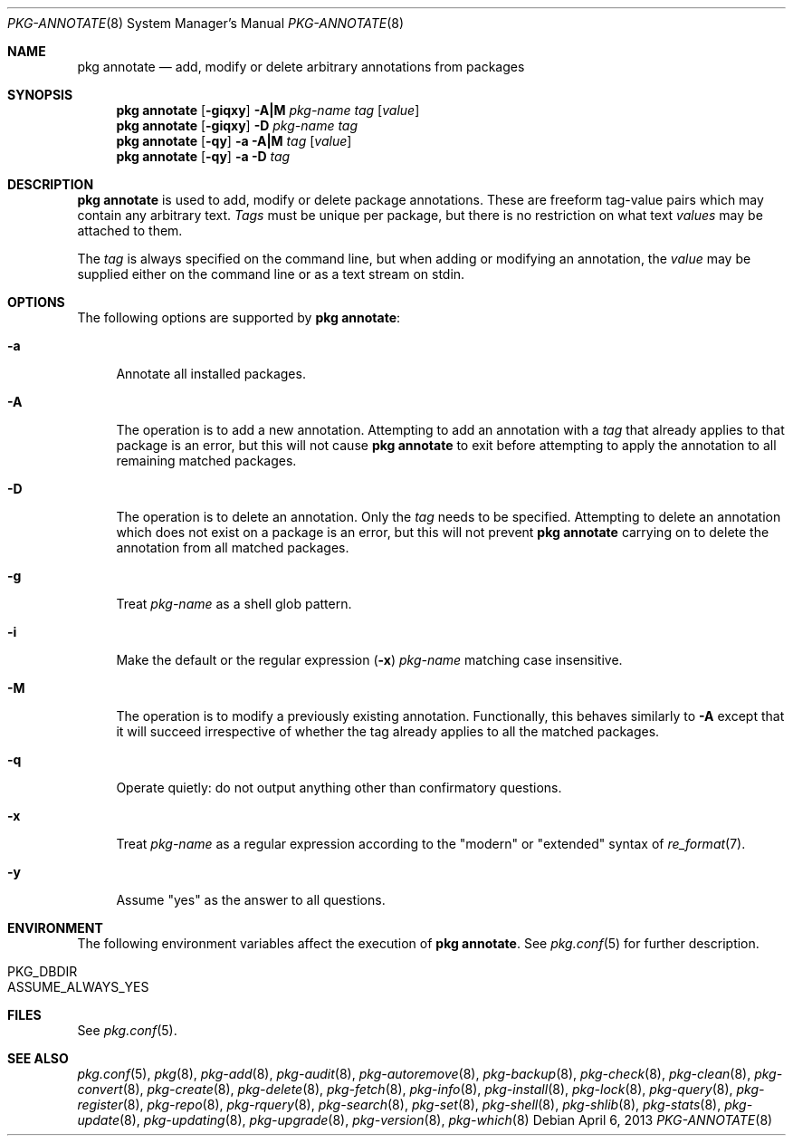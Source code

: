 .\"
.\" FreeBSD pkg - a next generation package for the installation and maintenance
.\" of non-core utilities.
.\"
.\" Redistribution and use in source and binary forms, with or without
.\" modification, are permitted provided that the following conditions
.\" are met:
.\" 1. Redistributions of source code must retain the above copyright
.\"    notice, this list of conditions and the following disclaimer.
.\" 2. Redistributions in binary form must reproduce the above copyright
.\"    notice, this list of conditions and the following disclaimer in the
.\"    documentation and/or other materials provided with the distribution.
.\"
.\"
.\"     @(#)pkg.8
.\" $FreeBSD$
.\"
.Dd April 6, 2013
.Dt PKG-ANNOTATE 8
.Os
.Sh NAME
.Nm "pkg annotate"
.Nd add, modify or delete arbitrary annotations from packages
.Sh SYNOPSIS
.Nm
.Op Fl giqxy
.Fl A|M
.Ar pkg-name
.Ar tag
.Op Ar value
.Nm
.Op Fl giqxy
.Fl D
.Ar pkg-name
.Ar tag
.Nm
.Op Fl qy
.Fl a
.Fl A|M
.Ar tag
.Op Ar value
.Nm
.Op Fl qy
.Fl a
.Fl D
.Ar tag
.Sh DESCRIPTION
.Nm
is used to add, modify or delete package annotations.
These are freeform tag-value pairs which may contain any arbitrary text.
.Ar Tags
must be unique per package, but there is no restriction on what
text
.Ar values
may be attached to them.
.Pp
The
.Ar tag
is always specified on the command line, but when adding or modifying
an annotation, the
.Ar value
may be supplied either on the command line or as a text stream on stdin.
.Sh OPTIONS
The following options are supported by
.Nm :
.Bl -tag -width F1
.It Fl a
Annotate all installed packages.
.It Fl A
The operation is to add a new annotation.
Attempting to add an annotation with a
.Ar tag
that already applies to that package is an error, but this will not
cause
.Nm
to exit before attempting to apply the annotation to all remaining
matched packages.
.It Fl D
The operation is to delete an annotation.
Only the
.Ar tag
needs to be specified.
Attempting to delete an annotation which does not exist on a package
is an error, but this will not prevent
.Nm
carrying on to delete the annotation from all matched packages.
.It Fl g
Treat
.Ar pkg-name
as a shell glob pattern.
.It Fl i
Make the default or the regular expression
.Fl ( x )
.Ar pkg-name
matching case insensitive.
.It Fl M
The operation is to modify a previously existing annotation.
Functionally, this behaves similarly to
.Fl A
except that it will succeed irrespective of whether the tag already
applies to all the matched packages.
.It Fl q
Operate quietly: do not output anything other than confirmatory questions.
.It Fl x
Treat
.Ar pkg-name
as a regular expression according to the "modern" or "extended" syntax
of
.Xr re_format 7 .
.It Fl y
Assume "yes" as the answer to all questions.
.El
.Sh ENVIRONMENT
The following environment variables affect the execution of
.Nm .
See
.Xr pkg.conf 5
for further description.
.Bl -tag -width ".Ev NO_DESCRIPTIONS"
.It Ev PKG_DBDIR
.It Ev ASSUME_ALWAYS_YES
.El
.Sh FILES
See
.Xr pkg.conf 5 .
.Sh SEE ALSO
.Xr pkg.conf 5 ,
.Xr pkg 8 ,
.Xr pkg-add 8 ,
.Xr pkg-audit 8 ,
.Xr pkg-autoremove 8 ,
.Xr pkg-backup 8 ,
.Xr pkg-check 8 ,
.Xr pkg-clean 8 ,
.Xr pkg-convert 8 ,
.Xr pkg-create 8 ,
.Xr pkg-delete 8 ,
.Xr pkg-fetch 8 ,
.Xr pkg-info 8 ,
.Xr pkg-install 8 ,
.Xr pkg-lock 8 ,
.Xr pkg-query 8 ,
.Xr pkg-register 8 ,
.Xr pkg-repo 8 ,
.Xr pkg-rquery 8 ,
.Xr pkg-search 8 ,
.Xr pkg-set 8 ,
.Xr pkg-shell 8 ,
.Xr pkg-shlib 8 ,
.Xr pkg-stats 8 ,
.Xr pkg-update 8 ,
.Xr pkg-updating 8 ,
.Xr pkg-upgrade 8 ,
.Xr pkg-version 8 ,
.Xr pkg-which 8
